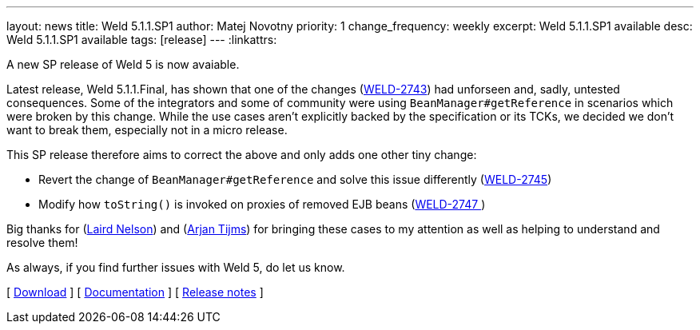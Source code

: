 ---
layout: news
title: Weld 5.1.1.SP1
author: Matej Novotny
priority: 1
change_frequency: weekly
excerpt: Weld 5.1.1.SP1 available
desc: Weld 5.1.1.SP1 available
tags: [release]
---
:linkattrs:

A new SP release of Weld 5 is now avaiable.

Latest release, Weld 5.1.1.Final, has shown that one of the changes (link:https://issues.redhat.com/browse/WELD-2743[WELD-2743]) had unforseen and, sadly, untested consequences.
Some of the integrators and some of community were using `BeanManager#getReference` in scenarios which were broken by this change.
While the use cases aren't explicitly backed by the specification or its TCKs, we decided we don't want to break them, especially not in a micro release.

This SP release therefore aims to correct the above and only adds one other tiny change:

* Revert the change of `BeanManager#getReference` and solve this issue differently (link:https://issues.redhat.com/browse/WELD-2745[WELD-2745])
* Modify how `toString()` is invoked on proxies of removed EJB beans (link:https://issues.redhat.com/browse/WELD-2747[WELD-2747	])

Big thanks for (https://github.com/ljnelson[Laird Nelson]) and (link:https://github.com/arjantijms[Arjan Tijms]) for bringing these cases to my attention as well as helping to understand and resolve them!

As always, if you find further issues with Weld 5, do let us know.

&#91; link:/download/[Download] &#93;
&#91; link:http://docs.jboss.org/weld/reference/5.1.1.SP1/en-US/html_single/[Documentation, window="_blank"] &#93;
&#91; link:https://issues.jboss.org/secure/ReleaseNote.jspa?projectId=12310891&version=12410330[Release notes, window="_blank"] &#93;
